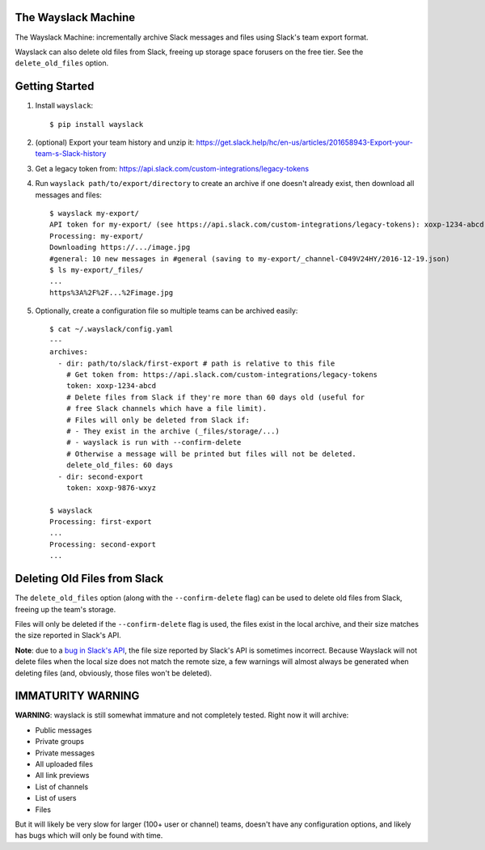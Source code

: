 The Wayslack Machine
====================

The Wayslack Machine: incrementally archive Slack messages and files using
Slack's team export format.

Wayslack can also delete old files from Slack, freeing up storage space
forusers on the free tier. See the ``delete_old_files`` option.


Getting Started
===============

1. Install ``wayslack``::

    $ pip install wayslack

2. (optional) Export your team history and unzip it: https://get.slack.help/hc/en-us/articles/201658943-Export-your-team-s-Slack-history

3. Get a legacy token from: https://api.slack.com/custom-integrations/legacy-tokens

4. Run ``wayslack path/to/export/directory`` to create an archive if one
   doesn't already exist, then download all messages and files::

    $ wayslack my-export/
    API token for my-export/ (see https://api.slack.com/custom-integrations/legacy-tokens): xoxp-1234-abcd
    Processing: my-export/
    Downloading https://.../image.jpg
    #general: 10 new messages in #general (saving to my-export/_channel-C049V24HY/2016-12-19.json)
    $ ls my-export/_files/
    ...
    https%3A%2F%2F...%2Fimage.jpg

5. Optionally, create a configuration file so multiple teams can be archived easily::

    $ cat ~/.wayslack/config.yaml
    ---
    archives:
      - dir: path/to/slack/first-export # path is relative to this file
        # Get token from: https://api.slack.com/custom-integrations/legacy-tokens
        token: xoxp-1234-abcd
        # Delete files from Slack if they're more than 60 days old (useful for
        # free Slack channels which have a file limit).
        # Files will only be deleted from Slack if:
        # - They exist in the archive (_files/storage/...)
        # - wayslack is run with --confirm-delete
        # Otherwise a message will be printed but files will not be deleted.
        delete_old_files: 60 days
      - dir: second-export
        token: xoxp-9876-wxyz

    $ wayslack
    Processing: first-export
    ...
    Processing: second-export
    ...

Deleting Old Files from Slack
=============================

The ``delete_old_files`` option (along with the ``--confirm-delete`` flag) can
be used to delete old files from Slack, freeing up the team's storage.

Files will only be deleted if the ``--confirm-delete`` flag is used,
the files exist in the local archive, and their size matches the size reported
in Slack's API.

**Note**: due to a `bug in Slack's API`__, the file size reported by Slack's
API is sometimes incorrect. Because Wayslack will not delete files when the
local size does not match the remote size, a few warnings will almost always be
generated when deleting files (and, obviously, those files won't be deleted).

__ https://stackoverflow.com/q/44742164/71522

IMMATURITY WARNING
==================

**WARNING**: wayslack is still somewhat immature and not completely tested.
Right now it will archive:

* Public messages
* Private groups
* Private messages
* All uploaded files
* All link previews
* List of channels
* List of users
* Files

But it will likely be very slow for larger (100+ user or channel) teams,
doesn't have any configuration options, and likely has bugs which will only be
found with time.
